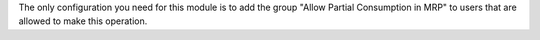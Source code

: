 The only configuration you need for this module is to add the group
"Allow Partial Consumption in MRP" to users that are allowed to make this operation.
